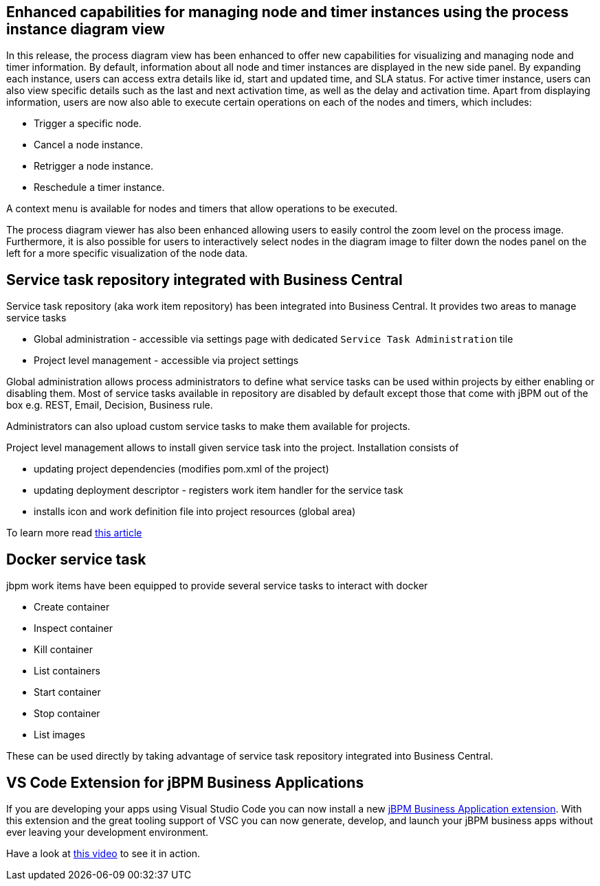 == Enhanced capabilities for managing node and timer instances using the process instance diagram view

In this release, the process diagram view has been enhanced to offer new capabilities for visualizing and managing node
and timer information. By default, information about all node and timer instances are displayed in the new side panel.
By expanding each instance, users can access extra details like id, start and updated time, and SLA status.
For active timer instance, users can also view specific details such as the last and next activation
time, as well as the delay and activation time. Apart from displaying information, users are now also able to execute
certain operations on each of the nodes and timers, which includes:

* Trigger a specific node.
* Cancel a node instance.
* Retrigger a node instance.
* Reschedule a timer instance.

A context menu is available for nodes and timers that allow operations to be executed.

The process diagram viewer has also been enhanced allowing users to easily control the zoom level on the process image.
Furthermore, it is also possible for users to interactively select nodes in the diagram image to filter down the nodes panel
on the left for a more specific visualization of the node data.

== Service task repository integrated with Business Central

Service task repository (aka work item repository) has been integrated into Business Central. It provides two areas
to manage service tasks

* Global administration - accessible via settings page with dedicated `Service Task Administration` tile
* Project level management - accessible via project settings

Global administration allows process administrators to define what service tasks can be used within projects
by either enabling or disabling them. Most of service tasks available in repository are disabled by
default except those that come with jBPM out of the box e.g. REST, Email, Decision, Business rule.

Administrators can also upload custom service tasks to make them available for projects.

Project level management allows to install given service task into the project. Installation consists of

* updating project dependencies (modifies pom.xml of the project)
* updating deployment descriptor - registers work item handler for the service task
* installs icon and work definition file into project resources (global area)

To learn more read http://mswiderski.blogspot.com/2019/01/service-task-repository-integrated-into.html[this article]

== Docker service task

jbpm work items have been equipped to provide several service tasks to interact with docker

* Create container
* Inspect container
* Kill container
* List containers
* Start container
* Stop container
* List images

These can be used directly by taking advantage of service task repository integrated into Business Central.

== VS Code Extension for jBPM Business Applications

If you are developing your apps using Visual Studio Code you can now install a new
https://marketplace.visualstudio.com/items?itemName=tsurdilovic.jbavsc[jBPM Business Application extension].
With this extension and the great tooling support of VSC you can now generate, develop,
and launch your jBPM business apps without ever leaving your development environment.

Have a look at https://www.youtube.com/watch?v=Cc1Id2Cd8LU[this video] to see it in action.
